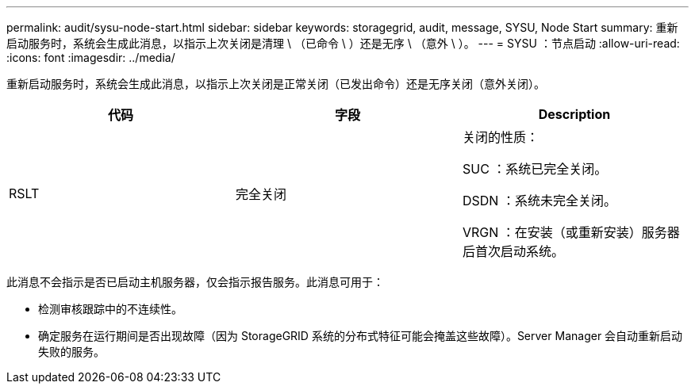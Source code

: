 ---
permalink: audit/sysu-node-start.html 
sidebar: sidebar 
keywords: storagegrid, audit, message, SYSU, Node Start 
summary: 重新启动服务时，系统会生成此消息，以指示上次关闭是清理 \ （已命令 \ ）还是无序 \ （意外 \ ）。 
---
= SYSU ：节点启动
:allow-uri-read: 
:icons: font
:imagesdir: ../media/


[role="lead"]
重新启动服务时，系统会生成此消息，以指示上次关闭是正常关闭（已发出命令）还是无序关闭（意外关闭）。

|===
| 代码 | 字段 | Description 


 a| 
RSLT
 a| 
完全关闭
 a| 
关闭的性质：

SUC ：系统已完全关闭。

DSDN ：系统未完全关闭。

VRGN ：在安装（或重新安装）服务器后首次启动系统。

|===
此消息不会指示是否已启动主机服务器，仅会指示报告服务。此消息可用于：

* 检测审核跟踪中的不连续性。
* 确定服务在运行期间是否出现故障（因为 StorageGRID 系统的分布式特征可能会掩盖这些故障）。Server Manager 会自动重新启动失败的服务。

